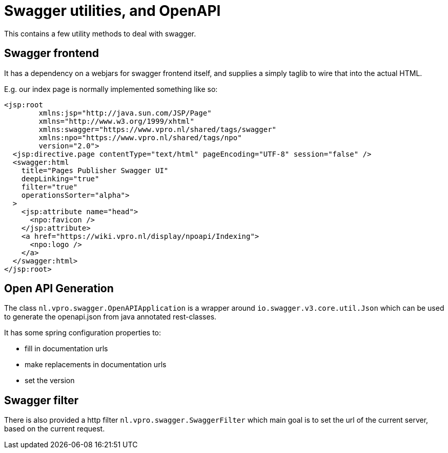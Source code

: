= Swagger utilities, and OpenAPI

This contains a few utility methods to deal with swagger.


== Swagger frontend
It has a dependency on a webjars for swagger frontend itself, and supplies a simply taglib to wire that into the actual HTML.

E.g. our index page is normally implemented something like so:
[source,xhtml]
----
<jsp:root
        xmlns:jsp="http://java.sun.com/JSP/Page"
        xmlns="http://www.w3.org/1999/xhtml"
        xmlns:swagger="https://www.vpro.nl/shared/tags/swagger"
        xmlns:npo="https://www.vpro.nl/shared/tags/npo"
        version="2.0">
  <jsp:directive.page contentType="text/html" pageEncoding="UTF-8" session="false" />
  <swagger:html
    title="Pages Publisher Swagger UI"
    deepLinking="true"
    filter="true"
    operationsSorter="alpha">
  >
    <jsp:attribute name="head">
      <npo:favicon />
    </jsp:attribute>
    <a href="https://wiki.vpro.nl/display/npoapi/Indexing">
      <npo:logo />
    </a>
  </swagger:html>
</jsp:root>

----

== Open API Generation

The class `nl.vpro.swagger.OpenAPIApplication` is a wrapper around `io.swagger.v3.core.util.Json` which can be used to generate the openapi.json from java annotated rest-classes.

It has some spring configuration properties to:

- fill in documentation urls
- make replacements in documentation urls
- set the version

== Swagger filter

There is also provided a http filter `nl.vpro.swagger.SwaggerFilter` which main goal is to set the url of the current server, based on the current request.


